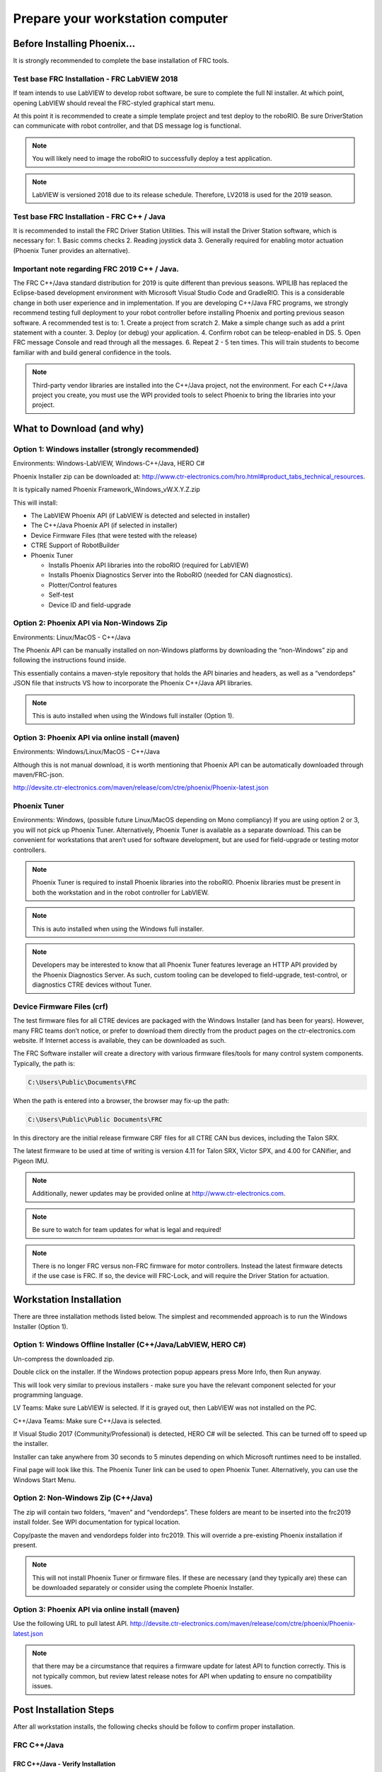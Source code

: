 Prepare your workstation computer
=================================

Before Installing Phoenix...
~~~~~~~~~~~~~~~~~~~~~~~~~~~~~~~~~~~~~~~~~~~~~~~~~~~~~~~~~~~~~~~~~~~~~~~~~~~~~~~~~~~~~~~~~~~~~~~~~~~~~~~~~~~~~~~~~~~~
It is strongly recommended to complete the base installation of FRC tools.


Test base FRC Installation - FRC LabVIEW 2018
----------------------------------------------------------------------------------
If team intends to use LabVIEW to develop robot software, be sure to complete the full NI installer.  At which point, opening LabVIEW should reveal the FRC-styled graphical start menu.

At this point it is recommended to create a simple template project and test deploy to the roboRIO.  Be sure DriverStation can communicate with robot controller, and that DS message log is functional.

.. note:: You will likely need to image the roboRIO to successfully deploy a test application.

.. note:: LabVIEW is versioned 2018 due to its release schedule. Therefore, LV2018 is used for the 2019 season.

Test base FRC Installation - FRC C++ / Java
----------------------------------------------------------------------------------
It is recommended to install the FRC Driver Station Utilities. This will install the Driver Station software, which is necessary for:
1. Basic comms checks
2. Reading joystick data
3. Generally required for enabling motor actuation (Phoenix Tuner provides an alternative).


Important note regarding FRC 2019 C++ / Java.
----------------------------------------------------------------------------------
The FRC C++/Java standard distribution for 2019 is quite different than previous seasons. WPILIB has replaced the Eclipse-based development environment with Microsoft Visual Studio Code and GradleRIO.
This is a considerable change in both user experience and in implementation. If you are developing C++/Java FRC programs, we strongly recommend testing full deployment to your robot controller before installing Phoenix and porting previous season software.
A recommended test is to:
1. Create a project from scratch
2. Make a simple change such as add a print statement with a counter.
3. Deploy (or debug) your application.
4. Confirm robot can be teleop-enabled in DS.
5. Open FRC message Console and read through all the messages.
6. Repeat 2 - 5 ten times. This will train students to become familiar with and build general confidence in the tools.

.. note:: Third-party vendor libraries are installed into the C++/Java project, not the environment.  For each C++/Java project you create, you must use the WPI provided tools to select Phoenix to bring the libraries into your project.



What to Download (and why)
~~~~~~~~~~~~~~~~~~~~~~~~~~~~~~~~~~~~~~~~~~~~~~~~~~~~~~~~~~~~~~~~~~~~~~~~~~~~~~~~~~~~~~~~~~~~~~~~~~~~~~~~~~~~~~~~~~~~


Option 1: Windows installer (strongly recommended)
----------------------------------------------------------------------------------
Environments: Windows-LabVIEW, Windows-C++/Java, HERO C#

Phoenix Installer zip can be downloaded at:
http://www.ctr-electronics.com/hro.html#product_tabs_technical_resources.

It is typically named Phoenix Framework_Windows_vW.X.Y.Z.zip

This will install:

- The LabVIEW Phoenix API (if LabVIEW is detected and selected in installer)
- The C++/Java Phoenix API (if selected in installer)
- Device Firmware Files (that were tested with the release)
- CTRE Support of RobotBuilder
- Phoenix Tuner

  - Installs Phoenix API libraries into the roboRIO (required for LabVIEW)
  - Installs Phoenix Diagnostics Server into the RoboRIO (needed for CAN diagnostics). 
  - Plotter/Control features
  - Self-test
  - Device ID and field-upgrade


Option 2: Phoenix API via Non-Windows Zip 
----------------------------------------------------------------------------------
Environments: Linux/MacOS - C++/Java

The Phoenix API can be manually installed on non-Windows platforms by downloading the “non-Windows” zip and following the instructions found inside.  

This essentially contains a maven-style repository that holds the API binaries and headers, as well as a “vendordeps” JSON file that instructs VS how to incorporate the Phoenix C++/Java API libraries.

.. note:: This is auto installed when using the Windows full installer (Option 1).



Option 3: Phoenix API via online install (maven)
----------------------------------------------------------------------------------
Environments: Windows/Linux/MacOS - C++/Java

Although this is not manual download, it is worth mentioning that Phoenix API can be automatically downloaded through maven/FRC-json.

http://devsite.ctr-electronics.com/maven/release/com/ctre/phoenix/Phoenix-latest.json


Phoenix Tuner
----------------------------------------------------------------------------------
Environments: Windows, (possible future Linux/MacOS depending on Mono compliancy)
If you are using option 2 or 3, you will not pick up Phoenix Tuner.  Alternatively, Phoenix Tuner is available as a separate download.  This can be convenient for workstations that aren’t used for software development, but are used for field-upgrade or testing motor controllers.

.. note:: Phoenix Tuner is required to install Phoenix libraries into the roboRIO.  Phoenix libraries must be present in both the workstation and in the robot controller for LabVIEW.

.. note:: This is auto installed when using the Windows full installer.

.. note:: Developers may be interested to know that all Phoenix Tuner features leverage an HTTP API provided by the Phoenix Diagnostics Server. As such, custom tooling can be developed to field-upgrade, test-control, or diagnostics CTRE devices without Tuner.


Device Firmware Files (crf)
----------------------------------------------------------------------------------
The test firmware files for all CTRE devices are packaged with the Windows Installer (and has been for years).  However, many FRC teams don’t notice, or prefer to download them directly from the product pages on the ctr-electronics.com website.  If Internet access is available, they can be downloaded as such.

The FRC Software installer will create a directory with various firmware files/tools for many control system components.  
Typically, the path is:

.. code-block:: html

  C:\Users\Public\Documents\FRC
 

.. image:: img/crf.png
 
When the path is entered into a browser, the browser may fix-up the path:


.. code-block:: html

   C:\Users\Public\Public Documents\FRC


In this directory are the initial release firmware CRF files for all CTRE CAN bus devices, including the Talon SRX. 

The latest firmware to be used at time of writing is version 4.11 for Talon SRX, Victor SPX, and 4.00 for CANifier, and Pigeon IMU.

.. note:: Additionally, newer updates may be provided online at http://www.ctr-electronics.com.

.. note:: Be sure to watch for team updates for what is legal and required!

.. note:: There is no longer FRC versus non-FRC firmware for motor controllers.  Instead the latest firmware detects if the use case is FRC.  If so, the device will FRC-Lock, and will require the Driver Station for actuation.  


Workstation Installation
~~~~~~~~~~~~~~~~~~~~~~~~~~~~~~~~~~~~~~~~~~~~~~~~~~~~~~~~~~~~~~~~~~~~~~~~~~~~~~~~~~~~~~~~~~~~~~~~~~~~~~~~~~~~~~~~~~~~

There are three installation methods listed below.  The simplest and recommended approach is to run the Windows Installer (Option 1).

Option 1: Windows Offline Installer (C++/Java/LabVIEW, HERO C#)
----------------------------------------------------------------------------------
Un-compress the downloaded zip.

.. image:: img/exe.png

Double click on the installer. If the Windows protection popup appears press More Info, then Run anyway.

.. image:: img/prot-1.png

.. image:: img/prot-2.png

.. image:: img/prot-3.png

This will look very similar to previous installers - make sure you have the relevant component selected for your programming language.

.. image:: img/install-1.png

LV Teams: Make sure LabVIEW is selected.  If it is grayed out, then LabVIEW was not installed on the PC.

C++/Java Teams: Make sure C++/Java is selected.  

If Visual Studio 2017 (Community/Professional) is detected, HERO C# will be selected.  This can be turned off to speed up the installer.

.. image:: img/install-2a.png

Installer can take anywhere from 30 seconds to 5 minutes depending on which Microsoft runtimes need to be installed.

.. image:: img/install-3.png

Final page will look like this.  The Phoenix Tuner link can be used to open Phoenix Tuner.  Alternatively, you can use the Windows Start Menu.

.. image:: img/install-4.png

Option 2: Non-Windows Zip  (C++/Java)
----------------------------------------------------------------------------------

The zip will contain two folders, “maven” and “vendordeps”.
These folders are meant to be inserted into the frc2019 install folder.  See WPI documentation for typical location.

Copy/paste the maven and vendordeps folder into frc2019.  This will override a pre-existing Phoenix installation if present.

.. note:: This will not install Phoenix Tuner or firmware files.  If these are necessary (and they typically are) these can be downloaded separately or consider using the complete Phoenix Installer.


Option 3: Phoenix API via online install (maven)
----------------------------------------------------------------------------------

Use the following URL to pull latest API.
http://devsite.ctr-electronics.com/maven/release/com/ctre/phoenix/Phoenix-latest.json

.. note:: that there may be a circumstance that requires a firmware update for latest API to function correctly.  This is not typically common, but review latest release notes for API when updating to ensure no compatibility issues.


Post Installation Steps
~~~~~~~~~~~~~~~~~~~~~~~~~~~~~~~~~~~~~~~~~~~~~~~~~~~~~~~~~~~~~~~~~~~~~~~~~~~~~~~~~~~~~~~~~~~~~~~~~~~~~~~~~~~~~~~~~~~~

After all workstation installs, the following checks should be follow to confirm proper installation.

FRC C++/Java
----------------------------------------------------------------------------------

FRC C++/Java - Verify Installation
^^^^^^^^^^^^^^^^^^^^^^^^^^^^^^^^^^^^^^^^^^

The offline files for vscode are typically installed in:

.. code-block:: html

  C:\Users\Public\frc2019\vendordeps\Phoenix.json (File used by vscode to include Phoenix in your project)
  C:\Users\Public\frc2019\maven\com\ctre\frcbeta\phoenix (multiple maven-style library files)


Your drive letter may be different than "C:".
After running the Phoenix Installer, the instructions to add or update Phoenix in your robot project must be followed.


FRC C++/Java – Create a Project 
^^^^^^^^^^^^^^^^^^^^^^^^^^^^^^^^^^^^^^^^^^

Next we will create a new robot project in vscode and create a Talon SRX.  The goal is compile the project only, so hardware is not needed.

Follow the WPI Screensteps instructions on reaching the create new project.  Typically, you can use CNTRL+SHIFT+P to open the VS text bar, and type create to reach the WPI command.

.. image:: img/verify-1.png

Make sure the desktop checkbox is cleared, Phoenix does not currently support desktop simulation.  “Timed Skeleton” is used in this example for sake of simplicity.

.. image:: img/verify-2.png

.. image:: img/verify-3.png

Once the project is created, ensure project builds.  Testing robot deploy is also useful if robot controller is available.

FRC C++/Java – Add Phoenix 
^^^^^^^^^^^^^^^^^^^^^^^^^^^^^^^^^^^^^^^^^^

Right-Click on "build.gradle" in the project tree, then select "Manage Vendor Libraries".

.. note:: if "Manage Vendor Libraries" is **missing** then you likely are using 2018 Alpha VS. Ensure you are using **2019 Release VSCode from WPI**. 

.. image:: img/verify-4.png

At the top of your screen, a menu will appear. Select "Install new libraries (offline)".

.. image:: img/verify-5.png

The menu will now display a list of vendor libraries you can install. Check "CTRE Phoenix", then click "OK"

.. image:: img/verify-6.png

.. note:: This will bring the library into the project references, however the library will not loaded if the source code does not create a Phoenix object or call any Phoenix routines.  Therefore, you must create a Phoenix object to properly test the install.

.. tip:: Teams can verify Phoenix is in their robot project by checking for the existence of vendordeps/Phoenix.json in the project directory.

FRC C++ Build Test: Single Talon
^^^^^^^^^^^^^^^^^^^^^^^^^^^^^^^^^^^^^^^^^^

Create a TalonSRX object.  The number specified is the Talon’s device ID, however for this test, the device ID is irrelevant.

Be sure to include “ctre/Phoenix.h”, otherwise TalonSRX will not be recognized as a valid class type.

Add an example call, take your time to ensure to spell it correctly.  

.. image:: img/verify-7.png

Intellisense may not be functional at this point in time (note the green underline indicating VS did not parse the header).  

.. image:: img/verify-7-2.png

.. tip:: Perform a Gradle C++ Refresh, confirm it completes, and manually restart of VSCode will correct this.

If you see linker errors, then the desktop simulation checkbox was likely checked.

.. image:: img/verify-8.png

This can be resolved by manually turning off the feature.  Set flag to false.

.. image:: img/verify-9.png

.. tip:: When resolving compiler/linker errors, press the trash icon first to cleanly erase the previous error lines in the terminal.  Or manually scroll the bottom to ensure you are not looking at stale error lines from previously failed builds.

.. image:: img/verify-10.png

The only reliable way to confirm build was successful is to confirm the BUILD SUCCESFUL line at the bottom of the TERMINAL.

.. note:: The problems tab may or may not be clear of errors.  Our testing with VSCode has shown that it can report stale or incorrect information while making code changes.  Always use the TERMINAL output to determine the health of your compilation and build system.

.. image:: img/verify-11.png

In the event that the intellisense is not resolving symbols (for IDE auto-complete features), restart VSCode.

.. image:: img/verify-12.png

After restart, routines should be found correctly.

.. image:: img/verify-13.png

.. tip:: Headers can be auto-opened by CNTRL+CLICK the include line.

.. image:: img/verify-14.png

Depending on the version of VS Code used, you may encounter an IntelliSense warning.  These can be ignored.

.. image:: img/verify-15.png

FRC Java Build Test: Single Talon
^^^^^^^^^^^^^^^^^^^^^^^^^^^^^^^^^^^^^^^^^^

Create a TalonSRX object.  The number specified is the Talon’s device ID, however for this test, the device ID is irrelevant.

Typically, you can type “TalonSRX” and watch the intellisense auto pop up. If you press ENTER to select the entry, the IDE may auto insert the import line for you.

.. image:: img/verify-16.png

Add an example call, take your time to ensure to spell it correctly.  Use the intellisense features if available.

Here is the final result.

.. image:: img/verify-17.png

If you see build errors, carefully find the first erroneous line in the TERMINAL output.  Typically, you can CNTRL + click the error line and auto-navigate to the source.

.. image:: img/verify-18.png

When resolving compiler errors, press the trash icon first to cleanly erase the previous error lines in the **terminal**.  Or manually scroll the bottom to ensure you are not looking at stale error lines from previously failed builds.

.. image:: img/verify-10.png


The only reliable way to confirm build was successful is to confirm the BUILD SUCCESFUL line at the bottom of the TERMINAL.

.. note:: The problems tab may or may not be clear of errors.  Our testing with VSCode has shown that it can report stale or incorrect information while making code changes.  Always use the TERMINAL output to determine the health of your compilation and build system.

.. image:: img/verify-20.png

FRC C++/Java - Updating Phoenix
^^^^^^^^^^^^^^^^^^^^^^^^^^^^^^^^^^^^^^^^^^

If you already have a 2019 version of Phoenix installed and you want to update to a newer version, follow these steps.
Install the latest version of Phoenix on your PC.  Basically, rerun the latest installer (same as section above). 

Open you robot program in VS Code.

.. image:: img/verify-4.png

At the top of your screen, a menu will appear. Select "Check for updates (offline)".

.. image:: img/verify-21.png

The menu will now display a list of vendor libraries you can update. Check "CTRE Phoenix", then click "OK"

.. image:: img/verify-6.png



FRC C++/Java – Test Deploy
^^^^^^^^^^^^^^^^^^^^^^^^^^^^^^^^^^^^^^^^^^

Create a Talon SRX (or Pigeon, CANifier, Victor SPX) and attempt to “deploy”.
Adding a print statement also helps to confirm you are actually deploying the software displayed in VsCode.
Confirm that the software deployed using DriverStation.
DS may report firmware-too-old / not-retrieved errors since the hardware has not been setup yet.


FRC LabVIEW – Verify Installation
----------------------------------------------------------------------------------

After running the installer, open a pristine copy of FRC LabVIEW 2018.

Testing the install can be done by opening LabVIEW and confirming the VIs are installed. This can be done by opening an existing project or creating a new project, or opening a single VI in LabVIEW. Whatever the simplest method to getting to the LabVIEW palette.

The CTRE Palette is located in:

• WPI Robotics Library -> Third Party.

.. image:: img/lv-paletteMenu.png

This palette can also be found in:

• WPI Robotics Library -> RobotDrive -> MotorControl -> CanMotor
• WPI Robotics Library -> Sensors -> Third Party
• WPI Robotics Library -> Actuators -> Third Party

FRC Windows – Open Phoenix Tuner
----------------------------------------------------------------------------------
Open Phoenix Tuner

.. image:: img/tuner-1.png

If this is the first time opening application, confirm the following:

- the status bar should read “Lost Comm”.
- No CAN devices will appear.
- The Server version will be unknown.

.. image:: img/tuner-2.png
